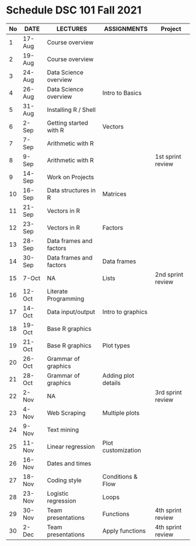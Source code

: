 * Schedule DSC 101 Fall 2021

   | No | DATE   | LECTURES                | ASSIGNMENTS         | Project           |
   |----+--------+-------------------------+---------------------+-------------------|
   |  1 | 17-Aug | Course overview         |                     |                   |
   |  2 | 19-Aug | Course overview         |                     |                   |
   |  3 | 24-Aug | Data Science overview   |                     |                   |
   |  4 | 26-Aug | Data Science overview   | Intro to Basics     |                   |
   |  5 | 31-Aug | Installing R / Shell    |                     |                   |
   |  6 | 2-Sep  | Getting started with R  | Vectors             |                   |
   |  7 | 7-Sep  | Arithmetic with R       |                     |                   |
   |  8 | 9-Sep  | Arithmetic with R       |                     | 1st sprint review |
   |  9 | 14-Sep | Work on Projects        |                     |                   |
   | 10 | 16-Sep | Data structures in R    | Matrices            |                   |
   | 11 | 21-Sep | Vectors in R            |                     |                   |
   | 12 | 23-Sep | Vectors in R            | Factors             |                   |
   | 13 | 28-Sep | Data frames and factors |                     |                   |
   | 14 | 30-Sep | Data frames and factors | Data frames         |                   |
   | 15 | 7-Oct  | NA                      | Lists               | 2nd sprint review |
   | 16 | 12-Oct | Literate Programming    |                     |                   |
   | 17 | 14-Oct | Data input/output       | Intro to graphics   |                   |
   | 18 | 19-Oct | Base R graphics         |                     |                   |
   | 19 | 21-Oct | Base R graphics         | Plot types          |                   |
   | 20 | 26-Oct | Grammar of graphics     |                     |                   |
   | 21 | 28-Oct | Grammar of graphics     | Adding plot details |                   |
   | 22 | 2-Nov  | NA                      |                     | 3rd sprint review |
   | 23 | 4-Nov  | Web Scraping            | Multiple plots      |                   |
   | 24 | 9-Nov  | Text mining             |                     |                   |
   | 25 | 11-Nov | Linear regression       | Plot customization  |                   |
   | 26 | 16-Nov | Dates and times         |                     |                   |
   | 27 | 18-Nov | Coding style            | Conditions & Flow   |                   |
   | 28 | 23-Nov | Logistic regression     | Loops               |                   |
   | 29 | 30-Nov | Team presentations      | Functions           | 4th sprint review |
   | 30 | 2-Dec  | Team presentations      | Apply functions     | 4th sprint review |

